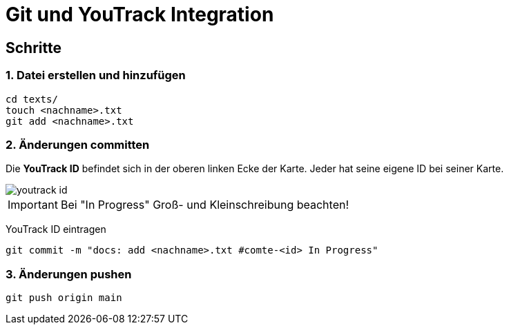 
= Git und YouTrack Integration
ifndef::imagesdir[:imagesdir: images]
:icons: font

== Schritte

=== 1. Datei erstellen und hinzufügen
[source,bash]
----
cd texts/
touch <nachname>.txt
git add <nachname>.txt
----

=== 2. Änderungen committen
Die *YouTrack ID* befindet sich in der oberen linken Ecke der Karte.
Jeder hat seine eigene ID bei seiner Karte.

image::youtrack_id.png[]

IMPORTANT: Bei "In Progress" Groß- und Kleinschreibung beachten!

YouTrack ID eintragen
[source,bash]
----
git commit -m "docs: add <nachname>.txt #comte-<id> In Progress"
----

=== 3. Änderungen pushen
[source,bash]
----
git push origin main
----